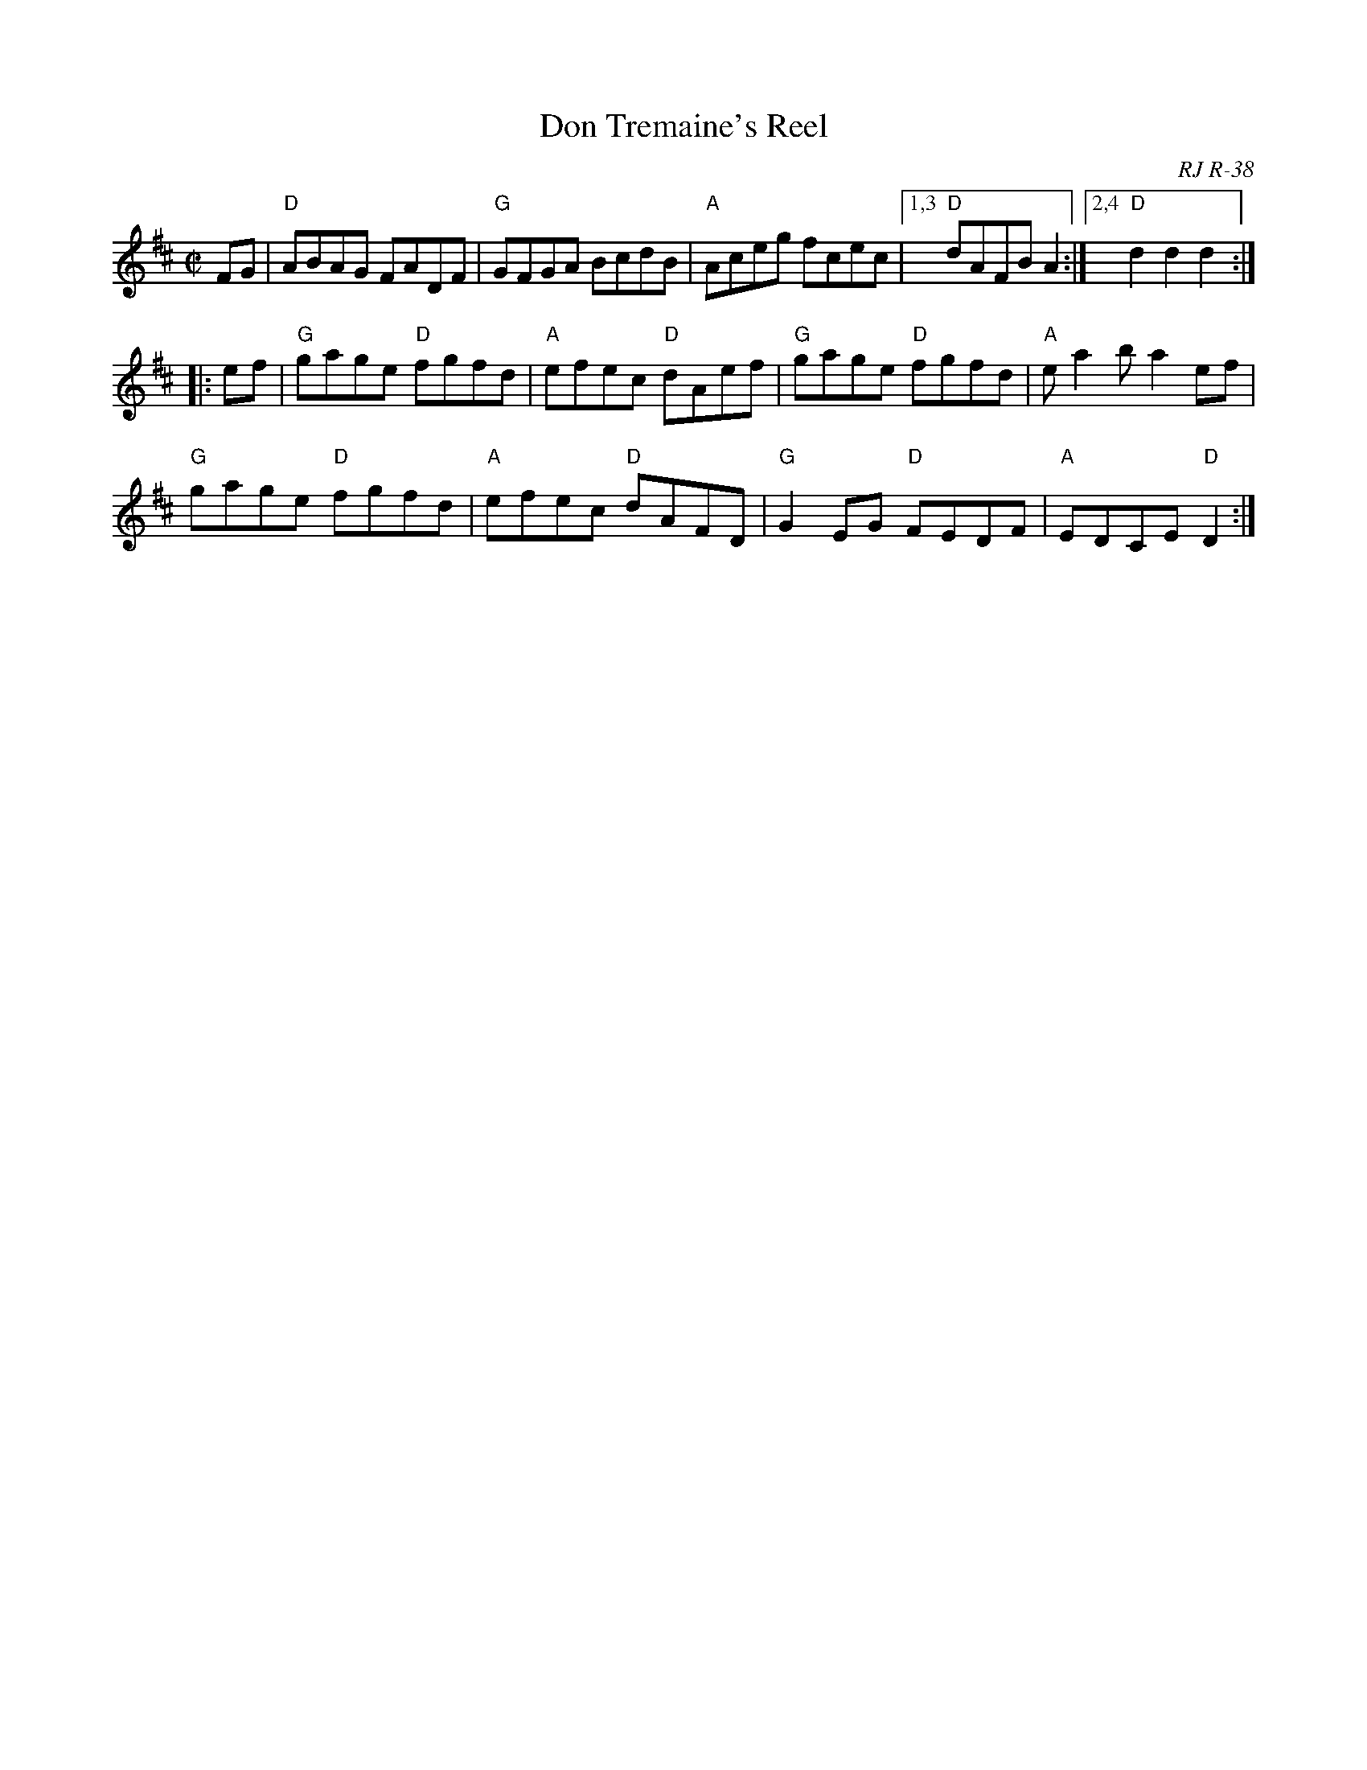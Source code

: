 X: 1
T: Don Tremaine's Reel
O: RJ R-38
O: New England
M: C|
S: Roaring Jelly collection
R: reel
K: D
FG |\
"D"ABAG FADF | "G"GFGA BcdB | "A"Aceg fcec |1,3 "D"dAFB A2 :|2,4 "D"d2d2 d2 :|
|: ef |\
"G" gage "D"fgfd | "A"efec "D"dAef | "G"gage "D"fgfd | "A"ea2b  a2ef |
"G" gage "D"fgfd | "A"efec "D"dAFD | "G"G2EG "D"FEDF | "A"EDCE "D"D2 :|
